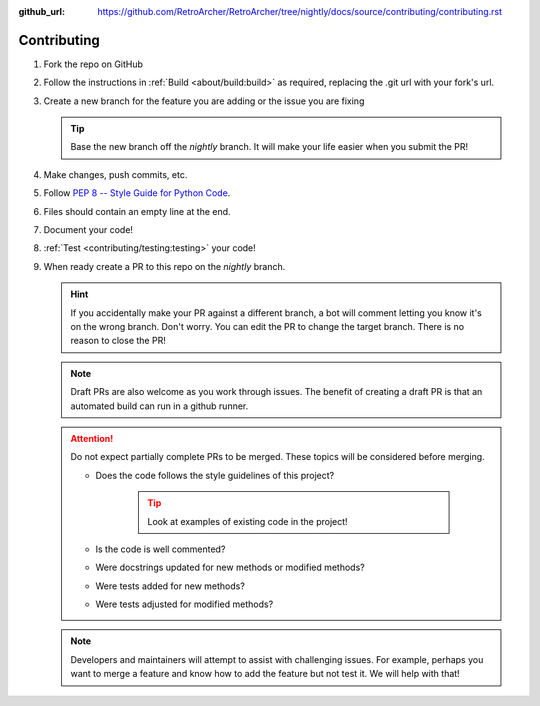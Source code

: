 :github_url: https://github.com/RetroArcher/RetroArcher/tree/nightly/docs/source/contributing/contributing.rst

Contributing
============
#. Fork the repo on GitHub
#. Follow the instructions in :ref:`Build <about/build:build>` as required, replacing the .git url with your fork's url.
#. Create a new branch for the feature you are adding or the issue you are fixing

   .. Tip:: Base the new branch off the `nightly` branch. It will make your life easier when you submit the PR!

#. Make changes, push commits, etc.
#. Follow `PEP 8 -- Style Guide for Python Code <https://www.python.org/dev/peps/pep-0008/>`_.
#. Files should contain an empty line at the end.
#. Document your code!
#. :ref:`Test <contributing/testing:testing>` your code!
#. When ready create a PR to this repo on the `nightly` branch.

   .. Hint:: If you accidentally make your PR against a different branch, a bot will comment letting you know it's on
      the wrong branch. Don't worry. You can edit the PR to change the target branch. There is no reason to close the
      PR!

   .. Note:: Draft PRs are also welcome as you work through issues. The benefit of creating a draft PR is that an
      automated build can run in a github runner.

   .. Attention:: Do not expect partially complete PRs to be merged. These topics will be considered before merging.

      - Does the code follows the style guidelines of this project?

         .. Tip:: Look at examples of existing code in the project!

      - Is the code is well commented?
      - Were docstrings updated for new methods or modified methods?
      - Were tests added for new methods?
      - Were tests adjusted for modified methods?

   .. Note:: Developers and maintainers will attempt to assist with challenging issues. For example, perhaps you want
      to merge a feature and know how to add the feature but not test it. We will help with that!
